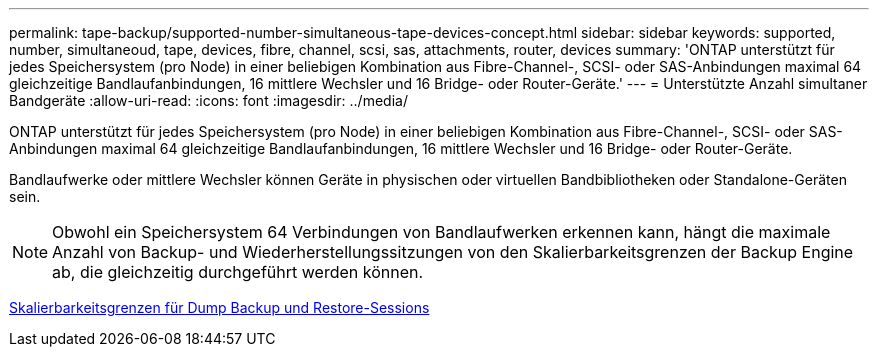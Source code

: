---
permalink: tape-backup/supported-number-simultaneous-tape-devices-concept.html 
sidebar: sidebar 
keywords: supported, number, simultaneoud, tape, devices, fibre, channel, scsi, sas, attachments, router, devices 
summary: 'ONTAP unterstützt für jedes Speichersystem (pro Node) in einer beliebigen Kombination aus Fibre-Channel-, SCSI- oder SAS-Anbindungen maximal 64 gleichzeitige Bandlaufanbindungen, 16 mittlere Wechsler und 16 Bridge- oder Router-Geräte.' 
---
= Unterstützte Anzahl simultaner Bandgeräte
:allow-uri-read: 
:icons: font
:imagesdir: ../media/


[role="lead"]
ONTAP unterstützt für jedes Speichersystem (pro Node) in einer beliebigen Kombination aus Fibre-Channel-, SCSI- oder SAS-Anbindungen maximal 64 gleichzeitige Bandlaufanbindungen, 16 mittlere Wechsler und 16 Bridge- oder Router-Geräte.

Bandlaufwerke oder mittlere Wechsler können Geräte in physischen oder virtuellen Bandbibliotheken oder Standalone-Geräten sein.

[NOTE]
====
Obwohl ein Speichersystem 64 Verbindungen von Bandlaufwerken erkennen kann, hängt die maximale Anzahl von Backup- und Wiederherstellungssitzungen von den Skalierbarkeitsgrenzen der Backup Engine ab, die gleichzeitig durchgeführt werden können.

====
xref:scalability-limits-dump-backup-restore-sessions-concept.adoc[Skalierbarkeitsgrenzen für Dump Backup und Restore-Sessions]

